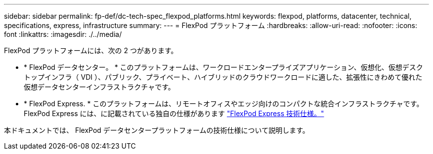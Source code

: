 ---
sidebar: sidebar 
permalink: fp-def/dc-tech-spec_flexpod_platforms.html 
keywords: flexpod, platforms, datacenter, technical, specifications, express, infrastructure 
summary:  
---
= FlexPod プラットフォーム
:hardbreaks:
:allow-uri-read: 
:nofooter: 
:icons: font
:linkattrs: 
:imagesdir: ./../media/


FlexPod プラットフォームには、次の 2 つがあります。

* * FlexPod データセンター。 * このプラットフォームは、ワークロードエンタープライズアプリケーション、仮想化、仮想デスクトップインフラ（ VDI ）、パブリック、プライベート、ハイブリッドのクラウドワークロードに適した、拡張性にきわめて優れた仮想データセンターインフラストラクチャです。
* * FlexPod Express. * このプラットフォームは、リモートオフィスやエッジ向けのコンパクトな統合インフラストラクチャです。FlexPod Express には、に記載されている独自の仕様があります https://www.netapp.com/us/media/tr-4293.pdf["FlexPod Express 技術仕様。"^]


本ドキュメントでは、 FlexPod データセンタープラットフォームの技術仕様について説明します。
